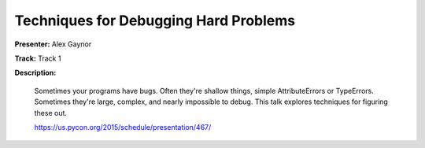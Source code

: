 ======================================
Techniques for Debugging Hard Problems
======================================

**Presenter:** Alex Gaynor

**Track:** Track 1

**Description:**

    Sometimes your programs have bugs. Often they're shallow things, simple AttributeErrors or TypeErrors. Sometimes they're large, complex, and nearly impossible to debug. This talk explores techniques for figuring these out.

    https://us.pycon.org/2015/schedule/presentation/467/
